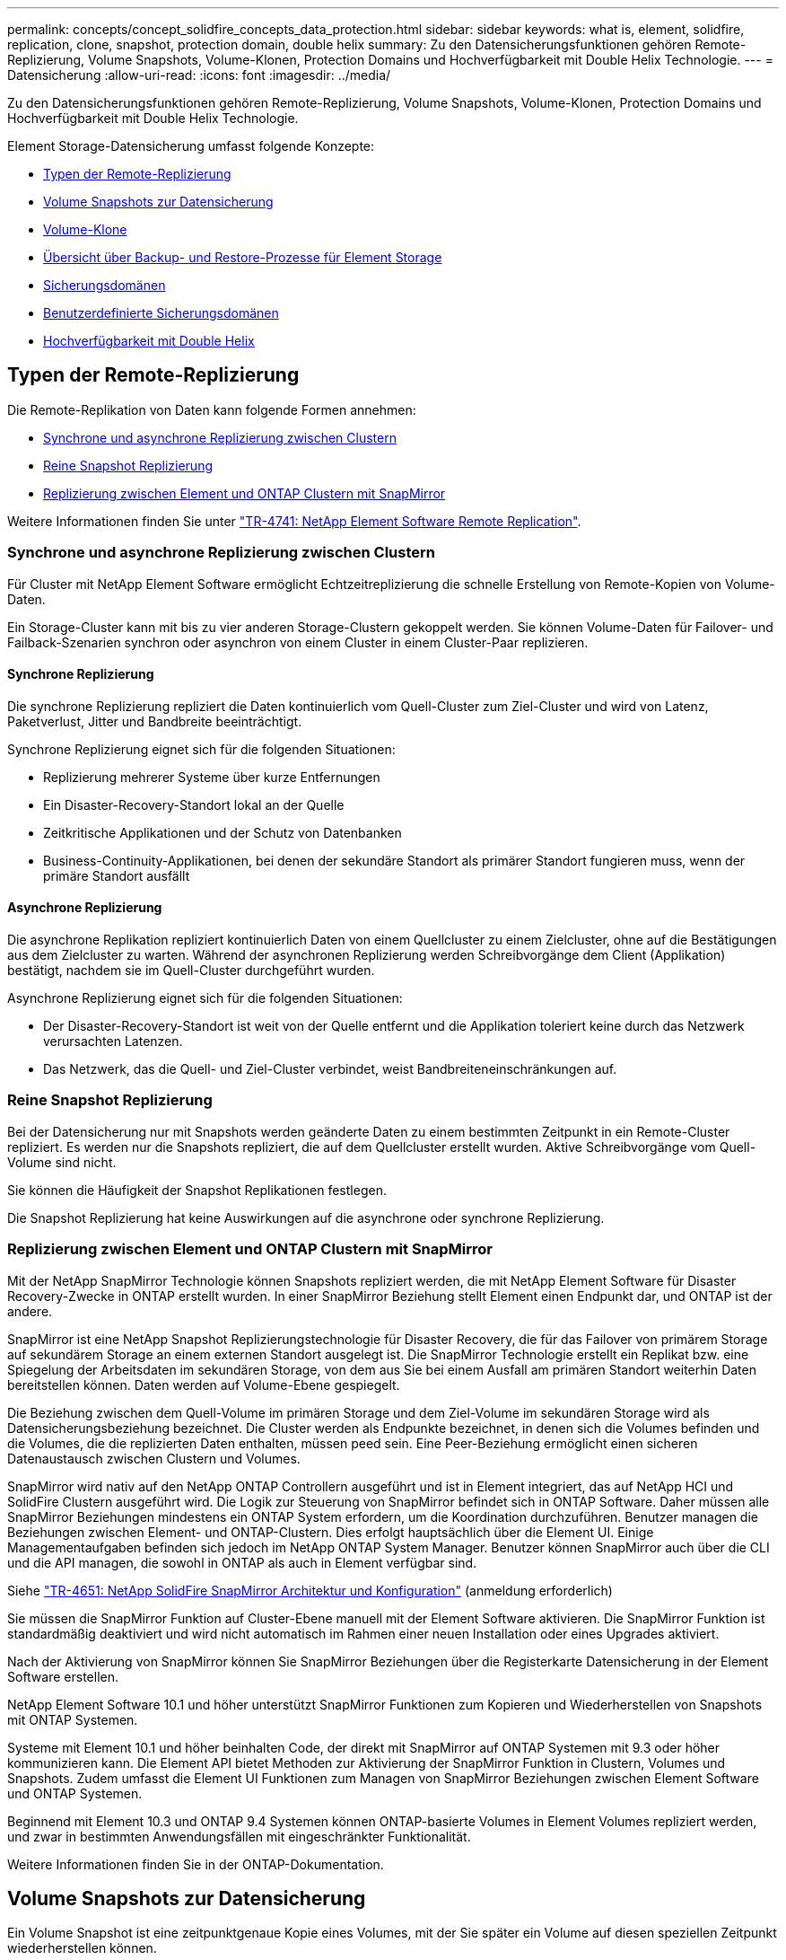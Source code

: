 ---
permalink: concepts/concept_solidfire_concepts_data_protection.html 
sidebar: sidebar 
keywords: what is, element, solidfire, replication, clone, snapshot, protection domain, double helix 
summary: Zu den Datensicherungsfunktionen gehören Remote-Replizierung, Volume Snapshots, Volume-Klonen, Protection Domains und Hochverfügbarkeit mit Double Helix Technologie. 
---
= Datensicherung
:allow-uri-read: 
:icons: font
:imagesdir: ../media/


[role="lead"]
Zu den Datensicherungsfunktionen gehören Remote-Replizierung, Volume Snapshots, Volume-Klonen, Protection Domains und Hochverfügbarkeit mit Double Helix Technologie.

Element Storage-Datensicherung umfasst folgende Konzepte:

* <<Typen der Remote-Replizierung>>
* <<Volume Snapshots zur Datensicherung>>
* <<Volume-Klone>>
* <<Übersicht über Backup- und Restore-Prozesse für Element Storage>>
* <<Sicherungsdomänen>>
* <<custom_pd,Benutzerdefinierte Sicherungsdomänen>>
* <<Hochverfügbarkeit mit Double Helix>>




== Typen der Remote-Replizierung

Die Remote-Replikation von Daten kann folgende Formen annehmen:

* <<Synchrone und asynchrone Replizierung zwischen Clustern>>
* <<Reine Snapshot Replizierung>>
* <<Replizierung zwischen Element und ONTAP Clustern mit SnapMirror>>


Weitere Informationen finden Sie unter https://www.netapp.com/us/media/tr-4741.pdf["TR-4741: NetApp Element Software Remote Replication"^].



=== Synchrone und asynchrone Replizierung zwischen Clustern

Für Cluster mit NetApp Element Software ermöglicht Echtzeitreplizierung die schnelle Erstellung von Remote-Kopien von Volume-Daten.

Ein Storage-Cluster kann mit bis zu vier anderen Storage-Clustern gekoppelt werden. Sie können Volume-Daten für Failover- und Failback-Szenarien synchron oder asynchron von einem Cluster in einem Cluster-Paar replizieren.



==== Synchrone Replizierung

Die synchrone Replizierung repliziert die Daten kontinuierlich vom Quell-Cluster zum Ziel-Cluster und wird von Latenz, Paketverlust, Jitter und Bandbreite beeinträchtigt.

Synchrone Replizierung eignet sich für die folgenden Situationen:

* Replizierung mehrerer Systeme über kurze Entfernungen
* Ein Disaster-Recovery-Standort lokal an der Quelle
* Zeitkritische Applikationen und der Schutz von Datenbanken
* Business-Continuity-Applikationen, bei denen der sekundäre Standort als primärer Standort fungieren muss, wenn der primäre Standort ausfällt




==== Asynchrone Replizierung

Die asynchrone Replikation repliziert kontinuierlich Daten von einem Quellcluster zu einem Zielcluster, ohne auf die Bestätigungen aus dem Zielcluster zu warten. Während der asynchronen Replizierung werden Schreibvorgänge dem Client (Applikation) bestätigt, nachdem sie im Quell-Cluster durchgeführt wurden.

Asynchrone Replizierung eignet sich für die folgenden Situationen:

* Der Disaster-Recovery-Standort ist weit von der Quelle entfernt und die Applikation toleriert keine durch das Netzwerk verursachten Latenzen.
* Das Netzwerk, das die Quell- und Ziel-Cluster verbindet, weist Bandbreiteneinschränkungen auf.




=== Reine Snapshot Replizierung

Bei der Datensicherung nur mit Snapshots werden geänderte Daten zu einem bestimmten Zeitpunkt in ein Remote-Cluster repliziert. Es werden nur die Snapshots repliziert, die auf dem Quellcluster erstellt wurden. Aktive Schreibvorgänge vom Quell-Volume sind nicht.

Sie können die Häufigkeit der Snapshot Replikationen festlegen.

Die Snapshot Replizierung hat keine Auswirkungen auf die asynchrone oder synchrone Replizierung.



=== Replizierung zwischen Element und ONTAP Clustern mit SnapMirror

Mit der NetApp SnapMirror Technologie können Snapshots repliziert werden, die mit NetApp Element Software für Disaster Recovery-Zwecke in ONTAP erstellt wurden. In einer SnapMirror Beziehung stellt Element einen Endpunkt dar, und ONTAP ist der andere.

SnapMirror ist eine NetApp Snapshot Replizierungstechnologie für Disaster Recovery, die für das Failover von primärem Storage auf sekundärem Storage an einem externen Standort ausgelegt ist. Die SnapMirror Technologie erstellt ein Replikat bzw. eine Spiegelung der Arbeitsdaten im sekundären Storage, von dem aus Sie bei einem Ausfall am primären Standort weiterhin Daten bereitstellen können. Daten werden auf Volume-Ebene gespiegelt.

Die Beziehung zwischen dem Quell-Volume im primären Storage und dem Ziel-Volume im sekundären Storage wird als Datensicherungsbeziehung bezeichnet. Die Cluster werden als Endpunkte bezeichnet, in denen sich die Volumes befinden und die Volumes, die die replizierten Daten enthalten, müssen peed sein. Eine Peer-Beziehung ermöglicht einen sicheren Datenaustausch zwischen Clustern und Volumes.

SnapMirror wird nativ auf den NetApp ONTAP Controllern ausgeführt und ist in Element integriert, das auf NetApp HCI und SolidFire Clustern ausgeführt wird. Die Logik zur Steuerung von SnapMirror befindet sich in ONTAP Software. Daher müssen alle SnapMirror Beziehungen mindestens ein ONTAP System erfordern, um die Koordination durchzuführen. Benutzer managen die Beziehungen zwischen Element- und ONTAP-Clustern. Dies erfolgt hauptsächlich über die Element UI. Einige Managementaufgaben befinden sich jedoch im NetApp ONTAP System Manager. Benutzer können SnapMirror auch über die CLI und die API managen, die sowohl in ONTAP als auch in Element verfügbar sind.

Siehe https://fieldportal.netapp.com/content/616239["TR-4651: NetApp SolidFire SnapMirror Architektur und Konfiguration"^] (anmeldung erforderlich)

Sie müssen die SnapMirror Funktion auf Cluster-Ebene manuell mit der Element Software aktivieren. Die SnapMirror Funktion ist standardmäßig deaktiviert und wird nicht automatisch im Rahmen einer neuen Installation oder eines Upgrades aktiviert.

Nach der Aktivierung von SnapMirror können Sie SnapMirror Beziehungen über die Registerkarte Datensicherung in der Element Software erstellen.

NetApp Element Software 10.1 und höher unterstützt SnapMirror Funktionen zum Kopieren und Wiederherstellen von Snapshots mit ONTAP Systemen.

Systeme mit Element 10.1 und höher beinhalten Code, der direkt mit SnapMirror auf ONTAP Systemen mit 9.3 oder höher kommunizieren kann. Die Element API bietet Methoden zur Aktivierung der SnapMirror Funktion in Clustern, Volumes und Snapshots. Zudem umfasst die Element UI Funktionen zum Managen von SnapMirror Beziehungen zwischen Element Software und ONTAP Systemen.

Beginnend mit Element 10.3 und ONTAP 9.4 Systemen können ONTAP-basierte Volumes in Element Volumes repliziert werden, und zwar in bestimmten Anwendungsfällen mit eingeschränkter Funktionalität.

Weitere Informationen finden Sie in der ONTAP-Dokumentation.



== Volume Snapshots zur Datensicherung

Ein Volume Snapshot ist eine zeitpunktgenaue Kopie eines Volumes, mit der Sie später ein Volume auf diesen speziellen Zeitpunkt wiederherstellen können.

Während Snapshots einem Volume-Klon ähneln, sind Snapshots lediglich Replikate von Volume-Metadaten. Sie können also nicht mounten oder darauf schreiben. Das Erstellen eines Volume-Snapshots nimmt ebenfalls nur eine geringe Menge an Systemressourcen und Platz in Anspruch, sodass die Snapshot-Erstellung schneller als das Klonen erfolgt.

Sie können Snapshots in einem Remote-Cluster replizieren und als Sicherungskopie des Volumes verwenden. Dadurch können Sie ein Rollback eines Volumes zu einem bestimmten Zeitpunkt mit dem replizierten Snapshot durchzuführen. Sie können auch einen Klon eines Volumes aus einem replizierten Snapshot erstellen.

Sie können ein Backup von Snapshots aus einem Element Cluster auf einem externen Objektspeicher oder auf einem anderen Element Cluster erstellen. Wenn Sie einen Snapshot in einem externen Objektspeicher sichern, müssen Sie über eine Verbindung zum Objektspeicher verfügen, der Lese-/Schreibvorgänge ermöglicht.

Sie können einen Snapshot eines einzelnen Volumes oder mehrerer zur Datensicherheit erstellen.



== Volume-Klone

Ein Klon eines einzelnen oder mehrerer Volumes ist eine zeitpunktgenaue Kopie der Daten. Wenn Sie ein Volume klonen, erstellt das System einen Snapshot des Volume und erstellt dann eine Kopie der Daten, auf die der Snapshot verweist.

Dies ist ein asynchroner Prozess und die erforderliche Zeit hängt von der Größe des zum Klonen benötigten Volumes und der aktuellen Cluster-Last ab.

Das Cluster unterstützt bis zu zwei aktuell laufende Klonanforderungen pro Volume und bis zu acht aktive Volume-Klonvorgänge gleichzeitig. Anforderungen, die über diese Grenzen hinausgehen, werden zur späteren Verarbeitung in die Warteschlange gestellt.



== Übersicht über Backup- und Restore-Prozesse für Element Storage

Backups und Restores von Volumes mit anderen SolidFire Storage-Systemen sowie in sekundären Objektspeichern mit Amazon S3 oder OpenStack Swift möglich.

Sie können ein Volume unter folgender Adresse sichern:

* Ein SolidFire Storage-Cluster
* Ein Amazon S3-Objektspeicher
* OpenStack Swift Objektspeicher


Wenn Sie Volumes aus OpenStack Swift oder Amazon S3 wiederherstellen, benötigen Sie Manifest-Informationen aus dem ursprünglichen Backup-Prozess. Wenn Sie ein Volume wiederherstellen, das auf einem SolidFire Storage-System gesichert wurde, sind keine Manifest-Informationen erforderlich.



== Sicherungsdomänen

Eine Protection Domain ist ein Knoten oder eine Gruppe von Knoten, die so gruppiert sind, dass ein Teil oder sogar alle Knoten ausfallen könnten, ohne dass die Datenverfügbarkeit beeinträchtigt wird. Protection-Domänen ermöglichen es einem Storage-Cluster, automatisch den Verlust eines Chassis (Chassis-Affinität) oder einer gesamten Domäne (Chassis-Gruppe) zu heilen.

Sie können die Überwachung der Schutzdomäne manuell mit dem Erweiterungspunkt für die NetApp Element-Konfiguration im NetApp Element-Plug-in für vCenter Server aktivieren. Sie können einen Schutz-Domain-Schwellenwert basierend auf Node- oder Chassis-Domänen auswählen. Sie können die Überwachung von Schutzdomänen auch über die Element-API oder die Web-Benutzeroberfläche aktivieren.

Ein Protection Domain-Layout weist jeden Knoten einer bestimmten Protection Domain zu.

Es werden zwei unterschiedliche Protection Domain Layouts unterstützt, sogenannte Protection Domain Levels.

* Auf Node-Ebene befindet sich jeder Node in einer eigenen Protection Domain.
* Auf Chassis-Ebene befinden sich nur Nodes, die sich ein Chassis teilen, in derselben Protection Domain.
+
** Das Layout auf Chassis-Ebene wird automatisch von der Hardware bestimmt, wenn der Node zum Cluster hinzugefügt wird.
** In einem Cluster, in dem sich jeder Node in einem separaten Chassis befindet, sind diese beiden Ebenen funktional identisch.




Wenn Sie ein neues Cluster erstellen und Storage-Nodes verwenden, die sich in einem gemeinsam genutzten Chassis befinden, sollten Sie möglicherweise über die Protection Domains-Funktion einen Ausfallschutz auf Chassis-Ebene in Betracht ziehen.



== [[Custom_pd]]Benutzerdefinierte Schutzdomänen

Sie können ein benutzerdefiniertes Schutz-Domain-Layout definieren, das Ihrem spezifischen Gehäuse- und Node-Layout entspricht und wo jeder Knoten mit einer und nur einer benutzerdefinierten Schutzdomäne verknüpft ist. Standardmäßig ist jeder Knoten derselben benutzerdefinierten Standard-Schutzdomäne zugewiesen.

Falls keine benutzerdefinierten Sicherungsdomänen zugewiesen sind:

* Der Cluster-Vorgang wird nicht beeinträchtigt.
* Die benutzerdefinierte Ebene ist weder tolerant noch widerstandsfähig.


Wenn Sie benutzerdefinierte Protection Domains für einen Cluster konfigurieren, gibt es drei mögliche Schutzstufen, die Sie im Element Web UI Dashboard sehen können:

* Nicht geschützt: Das Speicher-Cluster ist nicht vor dem Ausfall einer seiner benutzerdefinierten Schutz-Domains geschützt. Um dies zu beheben, fügen Sie dem Cluster zusätzliche Speicherkapazität hinzu oder konfigurieren Sie die benutzerdefinierten Schutz-Domains des Clusters neu, um das Cluster vor möglichen Datenverlusten zu schützen.
* Fehlertolerant: Der Speicher-Cluster verfügt über genügend freie Kapazität, um Datenverlust nach dem Ausfall einer seiner benutzerdefinierten Schutz-Domains zu verhindern.
* Fehler ausfallsicher: Der Speicher-Cluster verfügt über genügend freie Kapazität, um sich nach dem Ausfall einer seiner benutzerdefinierten Schutz-Domains selbst zu heilen. Nach Abschluss des Heilungsprozesses wird das Cluster vor Datenverlust geschützt, wenn weitere Domänen ausfallen sollten.


Wenn mehr als eine benutzerdefinierte Schutzdomäne zugewiesen wird, weist jedes Subsystem Duplikate zu separaten benutzerdefinierten Schutzdomänen zu. Ist dies nicht möglich, so wird das Zuweisen von Duplikaten zu separaten Nodes rückgängig gemacht. Jedes Subsystem (z. B. Behälter, Schichten, Protokollendpunktanbieter und Ensemble) erledigt dies unabhängig voneinander.

Sie können benutzerdefinierte Schutzdomänen mit den folgenden API-Methoden konfigurieren:

* link:../api/reference_element_api_getprotectiondomainlayout.html["GetProtectionDomainLayout"^] - Zeigt an, in welchem Gehäuse und in welcher benutzerdefinierten Schutzdomäne sich jeder Knoten befindet.
* link:../api/reference_element_api_setprotectiondomainlayout.html["SetProtectionDomainLayout"^] - Ermöglicht die Zuweisung einer benutzerdefinierten Schutzdomäne zu jedem Knoten.




== Hochverfügbarkeit mit Double Helix

Die Double Helix Datensicherung ist eine Replizierungsmethode, die mindestens zwei redundante Datenkopien auf alle Laufwerke innerhalb eines Systems verteilt. Der Ansatz „RAID-less“ ermöglicht es einem System, mehrere gleichzeitige Ausfälle auf allen Ebenen des Storage-Systems zu absorbieren und schnell zu reparieren.
